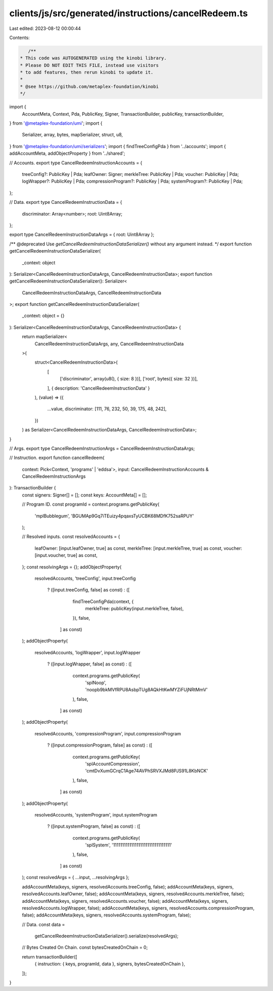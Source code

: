 clients/js/src/generated/instructions/cancelRedeem.ts
=====================================================

Last edited: 2023-08-12 00:00:44

Contents:

.. code-block:: ts

    /**
 * This code was AUTOGENERATED using the kinobi library.
 * Please DO NOT EDIT THIS FILE, instead use visitors
 * to add features, then rerun kinobi to update it.
 *
 * @see https://github.com/metaplex-foundation/kinobi
 */

import {
  AccountMeta,
  Context,
  Pda,
  PublicKey,
  Signer,
  TransactionBuilder,
  publicKey,
  transactionBuilder,
} from '@metaplex-foundation/umi';
import {
  Serializer,
  array,
  bytes,
  mapSerializer,
  struct,
  u8,
} from '@metaplex-foundation/umi/serializers';
import { findTreeConfigPda } from '../accounts';
import { addAccountMeta, addObjectProperty } from '../shared';

// Accounts.
export type CancelRedeemInstructionAccounts = {
  treeConfig?: PublicKey | Pda;
  leafOwner: Signer;
  merkleTree: PublicKey | Pda;
  voucher: PublicKey | Pda;
  logWrapper?: PublicKey | Pda;
  compressionProgram?: PublicKey | Pda;
  systemProgram?: PublicKey | Pda;
};

// Data.
export type CancelRedeemInstructionData = {
  discriminator: Array<number>;
  root: Uint8Array;
};

export type CancelRedeemInstructionDataArgs = { root: Uint8Array };

/** @deprecated Use `getCancelRedeemInstructionDataSerializer()` without any argument instead. */
export function getCancelRedeemInstructionDataSerializer(
  _context: object
): Serializer<CancelRedeemInstructionDataArgs, CancelRedeemInstructionData>;
export function getCancelRedeemInstructionDataSerializer(): Serializer<
  CancelRedeemInstructionDataArgs,
  CancelRedeemInstructionData
>;
export function getCancelRedeemInstructionDataSerializer(
  _context: object = {}
): Serializer<CancelRedeemInstructionDataArgs, CancelRedeemInstructionData> {
  return mapSerializer<
    CancelRedeemInstructionDataArgs,
    any,
    CancelRedeemInstructionData
  >(
    struct<CancelRedeemInstructionData>(
      [
        ['discriminator', array(u8(), { size: 8 })],
        ['root', bytes({ size: 32 })],
      ],
      { description: 'CancelRedeemInstructionData' }
    ),
    (value) => ({
      ...value,
      discriminator: [111, 76, 232, 50, 39, 175, 48, 242],
    })
  ) as Serializer<CancelRedeemInstructionDataArgs, CancelRedeemInstructionData>;
}

// Args.
export type CancelRedeemInstructionArgs = CancelRedeemInstructionDataArgs;

// Instruction.
export function cancelRedeem(
  context: Pick<Context, 'programs' | 'eddsa'>,
  input: CancelRedeemInstructionAccounts & CancelRedeemInstructionArgs
): TransactionBuilder {
  const signers: Signer[] = [];
  const keys: AccountMeta[] = [];

  // Program ID.
  const programId = context.programs.getPublicKey(
    'mplBubblegum',
    'BGUMAp9Gq7iTEuizy4pqaxsTyUCBK68MDfK752saRPUY'
  );

  // Resolved inputs.
  const resolvedAccounts = {
    leafOwner: [input.leafOwner, true] as const,
    merkleTree: [input.merkleTree, true] as const,
    voucher: [input.voucher, true] as const,
  };
  const resolvingArgs = {};
  addObjectProperty(
    resolvedAccounts,
    'treeConfig',
    input.treeConfig
      ? ([input.treeConfig, false] as const)
      : ([
          findTreeConfigPda(context, {
            merkleTree: publicKey(input.merkleTree, false),
          }),
          false,
        ] as const)
  );
  addObjectProperty(
    resolvedAccounts,
    'logWrapper',
    input.logWrapper
      ? ([input.logWrapper, false] as const)
      : ([
          context.programs.getPublicKey(
            'splNoop',
            'noopb9bkMVfRPU8AsbpTUg8AQkHtKwMYZiFUjNRtMmV'
          ),
          false,
        ] as const)
  );
  addObjectProperty(
    resolvedAccounts,
    'compressionProgram',
    input.compressionProgram
      ? ([input.compressionProgram, false] as const)
      : ([
          context.programs.getPublicKey(
            'splAccountCompression',
            'cmtDvXumGCrqC1Age74AVPhSRVXJMd8PJS91L8KbNCK'
          ),
          false,
        ] as const)
  );
  addObjectProperty(
    resolvedAccounts,
    'systemProgram',
    input.systemProgram
      ? ([input.systemProgram, false] as const)
      : ([
          context.programs.getPublicKey(
            'splSystem',
            '11111111111111111111111111111111'
          ),
          false,
        ] as const)
  );
  const resolvedArgs = { ...input, ...resolvingArgs };

  addAccountMeta(keys, signers, resolvedAccounts.treeConfig, false);
  addAccountMeta(keys, signers, resolvedAccounts.leafOwner, false);
  addAccountMeta(keys, signers, resolvedAccounts.merkleTree, false);
  addAccountMeta(keys, signers, resolvedAccounts.voucher, false);
  addAccountMeta(keys, signers, resolvedAccounts.logWrapper, false);
  addAccountMeta(keys, signers, resolvedAccounts.compressionProgram, false);
  addAccountMeta(keys, signers, resolvedAccounts.systemProgram, false);

  // Data.
  const data =
    getCancelRedeemInstructionDataSerializer().serialize(resolvedArgs);

  // Bytes Created On Chain.
  const bytesCreatedOnChain = 0;

  return transactionBuilder([
    { instruction: { keys, programId, data }, signers, bytesCreatedOnChain },
  ]);
}


